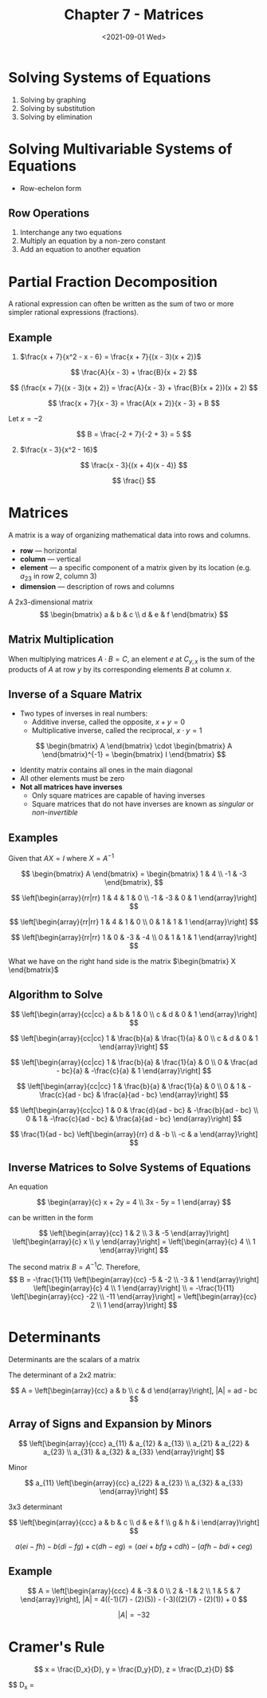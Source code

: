 #+TITLE: Chapter 7 - Matrices
#+DATE: <2021-09-01 Wed>

* Solving Systems of Equations
:PROPERTIES:
:CUSTOM_ID: solving-systems-of-equations
:END:
1. Solving by graphing
2. Solving by substitution
3. Solving by elimination

* Solving Multivariable Systems of Equations
:PROPERTIES:
:CUSTOM_ID: solving-multivariable-systems-of-equations
:END:
- Row-echelon form

** Row Operations
:PROPERTIES:
:CUSTOM_ID: row-operations
:END:
1. Interchange any two equations
2. Multiply an equation by a non-zero constant
3. Add an equation to another equation

* Partial Fraction Decomposition
:PROPERTIES:
:CUSTOM_ID: partial-fraction-decomposition
:END:
A rational expression can often be written as the sum of two or more
simpler rational expressions (fractions).

** Example
:PROPERTIES:
:CUSTOM_ID: example
:END:
1. \(\frac{x + 7}{x^2 - x - 6} = \frac{x + 7}{(x - 3)(x + 2)}\)

\[ \frac{A}{x - 3} + \frac{B}{x + 2} \]

\[ (\frac{x + 7}{(x - 3)(x + 2)} = \frac{A}{x - 3} + \frac{B}{x + 2})(x + 2) \]

\[ \frac{x + 7}{x - 3} = \frac{A(x + 2)}{x - 3} + B \]

Let \(x = -2\)

\[ B = \frac{-2 + 7}{-2 + 3} = 5 \]

2. [@2] \(\frac{x - 3}{x^2 - 16}\)

\[ \frac{x - 3}{(x + 4)(x - 4)} \]

\[ \frac{} \]

* Matrices
:PROPERTIES:
:CUSTOM_ID: matrices
:END:
A matrix is a way of organizing mathematical data into rows and columns.

- *row* --- horizontal
- *column* --- vertical
- *element* --- a specific component of a matrix given by its location
  (e.g. \(a_{23}\) in row 2, column 3)
- *dimension* --- description of rows and columns

A 2x3-dimensional matrix \[
\begin{bmatrix}
    a & b & c \\
    d & e & f
\end{bmatrix}
\]

** Matrix Multiplication
:PROPERTIES:
:CUSTOM_ID: matrix-multiplication
:END:
When multiplying matrices \(A \cdot B = C\), an element \(e\) at
\(C_{y,x}\) is the sum of the products of \(A\) at row \(y\) by its
corresponding elements \(B\) at column \(x\).

** Inverse of a Square Matrix
:PROPERTIES:
:CUSTOM_ID: inverse-of-a-square-matrix
:END:
- Two types of inverses in real numbers:
  - Additive inverse, called the opposite, \(x + y = 0\)
  - Multiplicative inverse, called the reciprocal, \(x \cdot y = 1\)

\[
\begin{bmatrix}
    A
\end{bmatrix}
\cdot
\begin{bmatrix}
    A
\end{bmatrix}^{-1}
=
\begin{bmatrix}
    I
\end{bmatrix}
\]

- Identity matrix contains all ones in the main diagonal
- All other elements must be zero
- *Not all matrices have inverses*
  - Only square matrices are capable of having inverses
  - Square matrices that do not have inverses are known as /singular/ or
    /non-invertible/

** Examples
:PROPERTIES:
:CUSTOM_ID: examples
:END:
Given that \(AX = I\) where \(X = A^{-1}\)

\[
\begin{bmatrix}
    A
\end{bmatrix}
=
\begin{bmatrix}
    1 & 4 \\
    -1 & -3
\end{bmatrix},
\]

\[
\left[\begin{array}{rr|rr}
    1 & 4 & 1 & 0 \\
    -1 & -3 & 0 & 1
\end{array}\right]
\]

\[
\left[\begin{array}{rr|rr}
    1 & 4 & 1 & 0 \\
    0 & 1 & 1 & 1
\end{array}\right]
\]

\[
\left[\begin{array}{rr|rr}
    1 & 0 & -3 & -4 \\
    0 & 1 & 1 & 1
\end{array}\right]
\]

What we have on the right hand side is the matrix
\(\begin{bmatrix} X \end{bmatrix}\)

** Algorithm to Solve
:PROPERTIES:
:CUSTOM_ID: algorithm-to-solve
:END:
\[
\left[\begin{array}{cc|cc}
    a & b & 1 & 0 \\
    c & d & 0 & 1
\end{array}\right]
\]

\[
\left[\begin{array}{cc|cc}
    1 & \frac{b}{a} & \frac{1}{a} & 0 \\
    c & d & 0 & 1
\end{array}\right]
\]

\[
\left[\begin{array}{cc|cc}
    1 & \frac{b}{a} & \frac{1}{a} & 0 \\
    0 & \frac{ad - bc}{a} & -\frac{c}{a} & 1
\end{array}\right]
\]

\[
\left[\begin{array}{cc|cc}
    1 & \frac{b}{a} & \frac{1}{a} & 0 \\
    0 & 1 & -\frac{c}{ad - bc} & \frac{a}{ad - bc}
\end{array}\right]
\]

\[
\left[\begin{array}{cc|cc}
    1 & 0 & \frac{d}{ad - bc} & -\frac{b}{ad - bc} \\
    0 & 1 & -\frac{c}{ad - bc} & \frac{a}{ad - bc}
\end{array}\right]
\]

\[
\frac{1}{ad - bc}
\left[\begin{array}{rr}
    d & -b \\
    -c & a
\end{array}\right]
\]

** Inverse Matrices to Solve Systems of Equations
:PROPERTIES:
:CUSTOM_ID: inverse-matrices-to-solve-systems-of-equations
:END:
An equation

\[
\begin{array}{c}
    x + 2y = 4 \\
    3x - 5y = 1
\end{array}
\]

can be written in the form

\[
\left[\begin{array}{cc}
    1 & 2 \\
    3 & -5
\end{array}\right]
\left[\begin{array}{c}
    x \\
    y
\end{array}\right]
=
\left[\begin{array}{c}
    4 \\
    1
\end{array}\right]
\]

The second matrix \(B = A^{-1}C\). Therefore, \[
B = -\frac{1}{11}
\left[\begin{array}{cc}
    -5 & -2 \\
    -3 & 1
\end{array}\right]
\left[\begin{array}{c}
    4 \\
    1
\end{array}\right] \\
= -\frac{1}{11}
\left[\begin{array}{cc}
    -22 \\
    -11
\end{array}\right]
= 
\left[\begin{array}{cc}
    2 \\
    1
\end{array}\right]
\]

* Determinants
:PROPERTIES:
:CUSTOM_ID: determinants
:END:
Determinants are the scalars of a matrix

The determinant of a 2x2 matrix:

\[
A =
\left[\begin{array}{cc}
    a & b \\
    c & d
\end{array}\right],
|A| = ad - bc
\]

** Array of Signs and Expansion by Minors
:PROPERTIES:
:CUSTOM_ID: array-of-signs-and-expansion-by-minors
:END:
\[
\left[\begin{array}{ccc}
    a_{11} & a_{12} & a_{13} \\
    a_{21} & a_{22} & a_{23} \\
    a_{31} & a_{32} & a_{33}
\end{array}\right]
\]

Minor

\[
a_{11}
\left[\begin{array}{cc}
    a_{22} & a_{23} \\
    a_{32} & a_{33}
\end{array}\right]
\]

3x3 determinant

\[
\left[\begin{array}{ccc}
    a & b & c \\
    d & e & f \\
    g & h & i
\end{array}\right]
\]

\[
a(ei - fh) - b(di - fg) + c(dh - eg)
=
(aei + bfg + cdh) - (afh - bdi + ceg)
\]

** Example
:PROPERTIES:
:CUSTOM_ID: example-1
:END:
\[
A =
\left[\begin{array}{ccc}
    4 & -3 & 0 \\
    2 & -1 & 2 \\
    1 & 5 & 7
\end{array}\right],
|A| = 4((-1)(7) - (2)(5)) - (-3)((2)(7) - (2)(1)) + 0
\]

\[ |A| = -32 \]

* Cramer's Rule
:PROPERTIES:
:CUSTOM_ID: cramers-rule
:END:
\[ x = \frac{D_x}{D}, y = \frac{D_y}{D}, z = \frac{D_z}{D} \]

$$ D_x = \left[\begin{array}{ccc}
d_1 & b_1 & c_1 \\
d_2 & b_2 & c_2 \\
d_3 & b_3 & c_3
\right]
